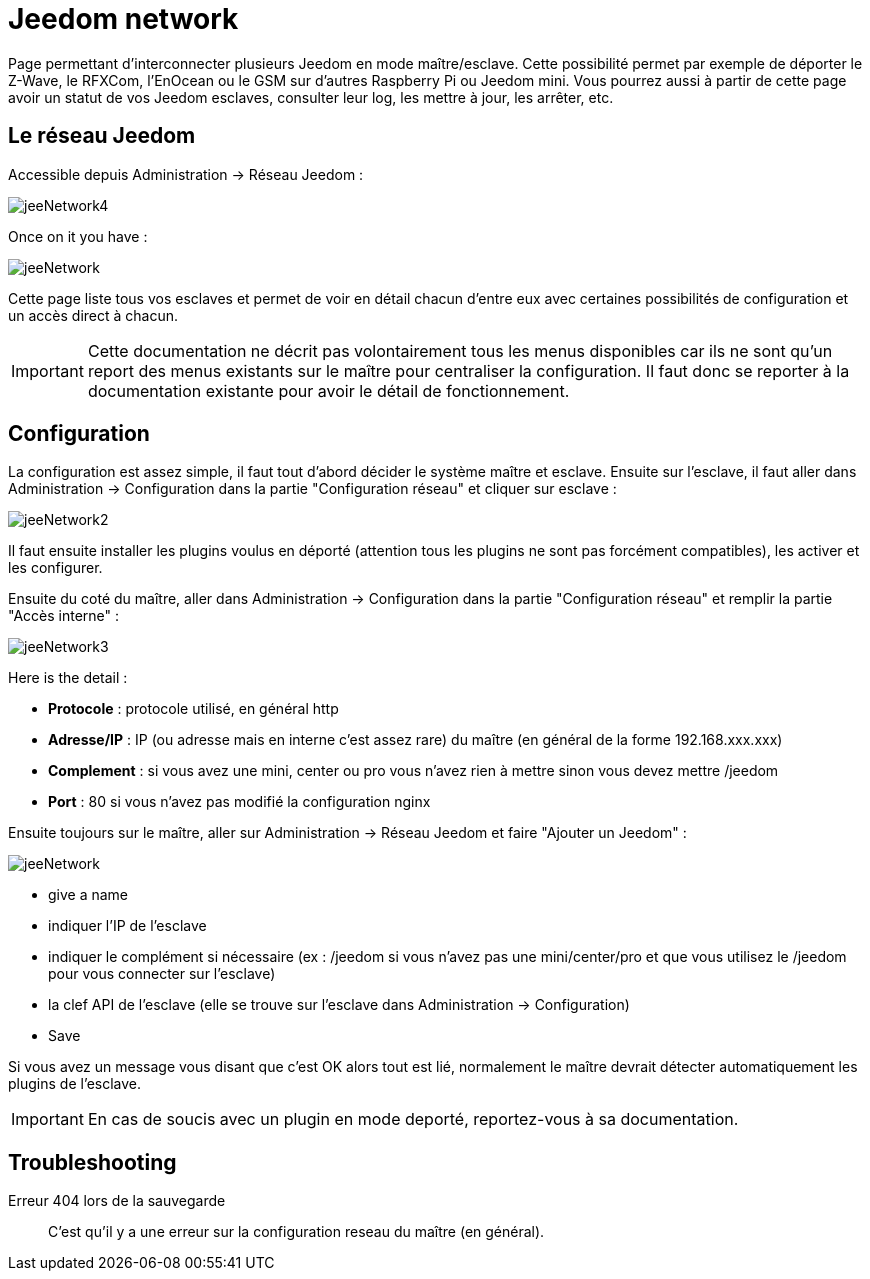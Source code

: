 = Jeedom network

Page permettant d'interconnecter plusieurs Jeedom en mode maître/esclave. Cette possibilité permet par exemple de déporter le Z-Wave, le RFXCom, l'EnOcean ou le GSM sur d'autres Raspberry Pi ou Jeedom mini. Vous pourrez aussi à partir de cette page avoir un statut de vos Jeedom esclaves, consulter leur log, les mettre à jour, les arrêter, etc.

== Le réseau Jeedom

Accessible depuis Administration -> Réseau Jeedom :

image::../images/jeeNetwork4.JPG[]

Once on it you have :

image::../images/jeeNetwork.JPG[]

Cette page liste tous vos esclaves et permet de voir en détail chacun d'entre eux avec certaines possibilités de configuration et un accès direct à chacun.

[IMPORTANT]
Cette documentation ne décrit pas volontairement tous les menus disponibles car ils ne sont qu'un report des menus existants sur le maître pour centraliser la configuration. Il faut donc se reporter à la documentation existante pour avoir le détail de fonctionnement.

== Configuration

La configuration est assez simple, il faut tout d'abord décider le système maître et esclave. 
Ensuite sur l'esclave, il faut aller dans Administration -> Configuration dans la partie "Configuration réseau" 
et cliquer sur esclave : 

image::../images/jeeNetwork2.JPG[]

Il faut ensuite installer les plugins voulus en déporté (attention tous les plugins ne sont pas forcément compatibles), 
les activer et les configurer.

Ensuite du coté du maître, aller dans Administration -> Configuration dans la partie "Configuration réseau" et 
remplir la partie "Accès interne" : 

image::../images/jeeNetwork3.JPG[]

Here is the detail : 

* *Protocole* : protocole utilisé, en général http
* *Adresse/IP* : IP (ou adresse mais en interne c'est assez rare) du maître (en général de la forme 192.168.xxx.xxx)
* *Complement* : si vous avez une mini, center ou pro vous n'avez rien à mettre sinon vous devez mettre /jeedom
* *Port* : 80 si vous n'avez pas modifié la configuration nginx

Ensuite toujours sur le maître, aller sur Administration -> Réseau Jeedom et faire "Ajouter un Jeedom" : 

image::../images/jeeNetwork.JPG[]

- give a name
- indiquer l'IP de l'esclave
- indiquer le complément si nécessaire (ex : /jeedom si vous n'avez pas une mini/center/pro et que vous utilisez le /jeedom pour vous connecter sur l'esclave)
- la clef API de l'esclave (elle se trouve sur l'esclave dans Administration -> Configuration)
- Save

Si vous avez un message vous disant que c'est OK alors tout est lié, normalement le maître devrait détecter automatiquement les plugins de l'esclave.

[IMPORTANT]
En cas de soucis avec un plugin en mode deporté, reportez-vous à sa documentation.

== Troubleshooting

Erreur 404 lors de la sauvegarde::
C'est qu'il y a une erreur sur la configuration reseau du maître (en général).